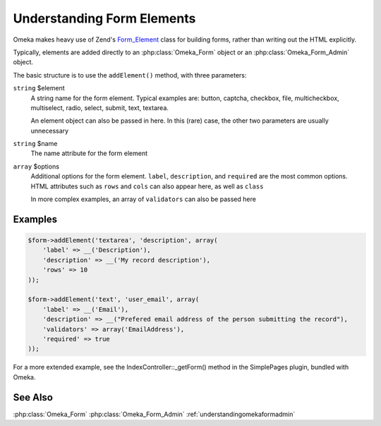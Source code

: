 .. understandingformelements


###########################
Understanding Form Elements
###########################


Omeka makes heavy use of Zend's `Form_Element <http://framework.zend.com/manual/1.12/en/zend.form.elements.html>`_ class for building forms, rather than writing out the HTML explicitly.

Typically, elements are added directly to an :php:class:`Omeka_Form` object or an :php:class:`Omeka_Form_Admin` object.

The basic structure is to use the ``addElement()`` method, with three parameters:

``string`` $element
    A string name for the form element. Typical examples are: button, captcha, checkbox, file, multicheckbox, multiselect, radio, select, submit, text, textarea.
    
    An element object can also be passed in here. In this (rare) case, the other two parameters are usually unnecessary

``string`` $name
    The name attribute for the form element
    
``array`` $options
    Additional options for the form element. ``label``, ``description``, and ``required`` are the most common options. HTML attributes such as ``rows`` and ``cols`` can also appear here, as well as ``class``
    
    In more complex examples, an array of ``validators`` can also be passed here    

********
Examples
********

.. code-block:: php

        $form->addElement('textarea', 'description', array(
            'label' => __('Description'),
            'description' => __('My record description'),
            'rows' => 10
        ));
        
        $form->addElement('text', 'user_email', array(
            'label' => __('Email'),
            'description' => __("Prefered email address of the person submitting the record"),
            'validators' => array('EmailAddress'), 
            'required' => true
        ));


For a more extended example, see the IndexController::_getForm() method in the SimplePages plugin, bundled with Omeka.

********
See Also
********

:php:class:`Omeka_Form`
:php:class:`Omeka_Form_Admin`
:ref:`understandingomekaformadmin`